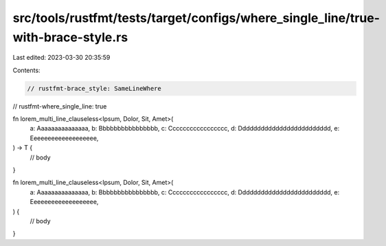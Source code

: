 src/tools/rustfmt/tests/target/configs/where_single_line/true-with-brace-style.rs
=================================================================================

Last edited: 2023-03-30 20:35:59

Contents:

.. code-block:: rs

    // rustfmt-brace_style: SameLineWhere
// rustfmt-where_single_line: true

fn lorem_multi_line_clauseless<Ipsum, Dolor, Sit, Amet>(
    a: Aaaaaaaaaaaaaaa,
    b: Bbbbbbbbbbbbbbbb,
    c: Ccccccccccccccccc,
    d: Ddddddddddddddddddddddddd,
    e: Eeeeeeeeeeeeeeeeeee,
) -> T {
    // body
}

fn lorem_multi_line_clauseless<Ipsum, Dolor, Sit, Amet>(
    a: Aaaaaaaaaaaaaaa,
    b: Bbbbbbbbbbbbbbbb,
    c: Ccccccccccccccccc,
    d: Ddddddddddddddddddddddddd,
    e: Eeeeeeeeeeeeeeeeeee,
) {
    // body
}


